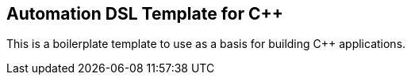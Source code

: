 == Automation DSL Template for C++

This is a boilerplate template to use as a basis for building C++ applications.
